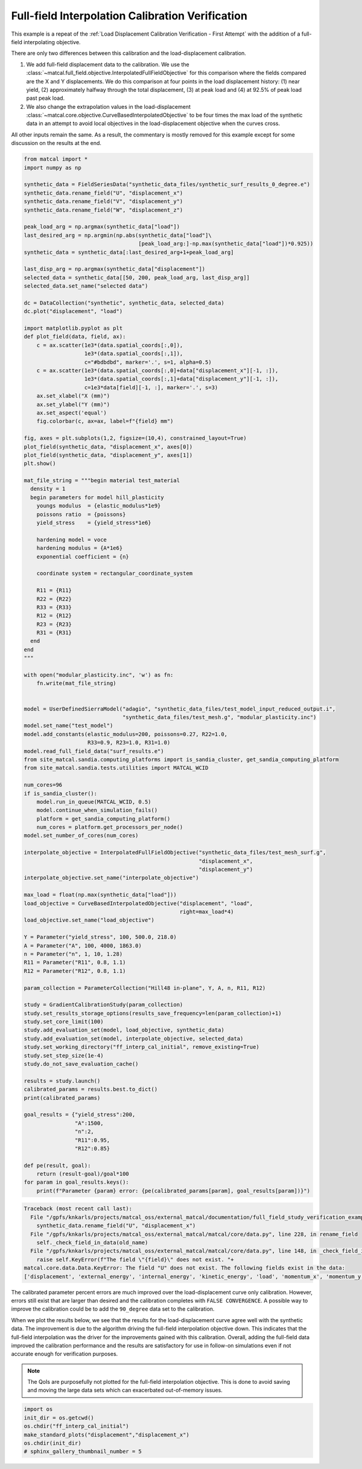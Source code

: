 
.. DO NOT EDIT.
.. THIS FILE WAS AUTOMATICALLY GENERATED BY SPHINX-GALLERY.
.. TO MAKE CHANGES, EDIT THE SOURCE PYTHON FILE:
.. "full_field_study_verification_examples/plot_w_gradient_interp_calibration_verification.py"
.. LINE NUMBERS ARE GIVEN BELOW.

.. only:: html

    .. note::
        :class: sphx-glr-download-link-note

        :ref:`Go to the end <sphx_glr_download_full_field_study_verification_examples_plot_w_gradient_interp_calibration_verification.py>`
        to download the full example code.

.. rst-class:: sphx-glr-example-title

.. _sphx_glr_full_field_study_verification_examples_plot_w_gradient_interp_calibration_verification.py:

Full-field Interpolation Calibration Verification
=================================================
This example is a repeat of the 
:ref:`Load Displacement Calibration Verification -  First Attempt`
with the addition of a full-field interpolating objective.

There are only two differences between this calibration and the 
load-displacement calibration. 

#. We add full-field displacement
   data to the calibration. We use the 
   :class:`~matcal.full_field.objective.InterpolatedFullFieldObjective`
   for this comparison where the fields compared 
   are the X and Y displacements. We do this comparison 
   at four points in the load displacement history: (1)
   near yield, (2) approximately halfway through the total displacement, 
   (3) at peak load and (4) at 92.5% of peak load past peak load.
#. We also change the extrapolation 
   values in the load-displacement 
   :class:`~matcal.core.objective.CurveBasedInterpolatedObjective`
   to be four times the max load of the synthetic data in an attempt to avoid 
   local objectives in the load-displacement objective when the curves
   cross.

All other inputs remain the same. As a result, 
the commentary is mostly removed for this example
except for some discussion on the results at the end.

.. GENERATED FROM PYTHON SOURCE LINES 30-153

.. code-block:: Python

    from matcal import *
    import numpy as np

    synthetic_data = FieldSeriesData("synthetic_data_files/synthetic_surf_results_0_degree.e")
    synthetic_data.rename_field("U", "displacement_x")
    synthetic_data.rename_field("V", "displacement_y")
    synthetic_data.rename_field("W", "displacement_z")

    peak_load_arg = np.argmax(synthetic_data["load"])
    last_desired_arg = np.argmin(np.abs(synthetic_data["load"]\
                                        [peak_load_arg:]-np.max(synthetic_data["load"])*0.925))
    synthetic_data = synthetic_data[:last_desired_arg+1+peak_load_arg]

    last_disp_arg = np.argmax(synthetic_data["displacement"])
    selected_data = synthetic_data[[50, 200, peak_load_arg, last_disp_arg]]
    selected_data.set_name("selected data")

    dc = DataCollection("synthetic", synthetic_data, selected_data)
    dc.plot("displacement", "load")

    import matplotlib.pyplot as plt
    def plot_field(data, field, ax):
        c = ax.scatter(1e3*(data.spatial_coords[:,0]), 
                       1e3*(data.spatial_coords[:,1]), 
                       c="#bdbdbd", marker='.', s=1, alpha=0.5)
        c = ax.scatter(1e3*(data.spatial_coords[:,0]+data["displacement_x"][-1, :]), 
                       1e3*(data.spatial_coords[:,1]+data["displacement_y"][-1, :]), 
                       c=1e3*data[field][-1, :], marker='.', s=3)
        ax.set_xlabel("X (mm)")
        ax.set_ylabel("Y (mm)")
        ax.set_aspect('equal')
        fig.colorbar(c, ax=ax, label=f"{field} mm")

    fig, axes = plt.subplots(1,2, figsize=(10,4), constrained_layout=True)
    plot_field(synthetic_data, "displacement_x", axes[0])
    plot_field(synthetic_data, "displacement_y", axes[1])
    plt.show()

    mat_file_string = """begin material test_material
      density = 1
      begin parameters for model hill_plasticity
        youngs modulus  = {elastic_modulus*1e9}
        poissons ratio  = {poissons}
        yield_stress    = {yield_stress*1e6}

        hardening model = voce
        hardening modulus = {A*1e6}
        exponential coefficient = {n}

        coordinate system = rectangular_coordinate_system
    
        R11 = {R11}
        R22 = {R22}
        R33 = {R33}
        R12 = {R12}
        R23 = {R23}
        R31 = {R31}
      end
    end
    """

    with open("modular_plasticity.inc", 'w') as fn:
        fn.write(mat_file_string)


    model = UserDefinedSierraModel("adagio", "synthetic_data_files/test_model_input_reduced_output.i", 
                                   "synthetic_data_files/test_mesh.g", "modular_plasticity.inc")
    model.set_name("test_model")
    model.add_constants(elastic_modulus=200, poissons=0.27, R22=1.0, 
                        R33=0.9, R23=1.0, R31=1.0)
    model.read_full_field_data("surf_results.e")
    from site_matcal.sandia.computing_platforms import is_sandia_cluster, get_sandia_computing_platform
    from site_matcal.sandia.tests.utilities import MATCAL_WCID

    num_cores=96
    if is_sandia_cluster():       
        model.run_in_queue(MATCAL_WCID, 0.5)
        model.continue_when_simulation_fails()
        platform = get_sandia_computing_platform()
        num_cores = platform.get_processors_per_node()
    model.set_number_of_cores(num_cores)

    interpolate_objective = InterpolatedFullFieldObjective("synthetic_data_files/test_mesh_surf.g", 
                                                           "displacement_x", 
                                                           "displacement_y")
    interpolate_objective.set_name("interpolate_objective")

    max_load = float(np.max(synthetic_data["load"]))
    load_objective = CurveBasedInterpolatedObjective("displacement", "load", 
                                                     right=max_load*4)
    load_objective.set_name("load_objective")

    Y = Parameter("yield_stress", 100, 500.0, 218.0)
    A = Parameter("A", 100, 4000, 1863.0)
    n = Parameter("n", 1, 10, 1.28)
    R11 = Parameter("R11", 0.8, 1.1)
    R12 = Parameter("R12", 0.8, 1.1)

    param_collection = ParameterCollection("Hill48 in-plane", Y, A, n, R11, R12)

    study = GradientCalibrationStudy(param_collection)
    study.set_results_storage_options(results_save_frequency=len(param_collection)+1)
    study.set_core_limit(100)
    study.add_evaluation_set(model, load_objective, synthetic_data)
    study.add_evaluation_set(model, interpolate_objective, selected_data)
    study.set_working_directory("ff_interp_cal_initial", remove_existing=True)
    study.set_step_size(1e-4)
    study.do_not_save_evaluation_cache()

    results = study.launch()
    calibrated_params = results.best.to_dict()
    print(calibrated_params)

    goal_results = {"yield_stress":200,
                    "A":1500,
                    "n":2,
                    "R11":0.95, 
                    "R12":0.85}

    def pe(result, goal):
        return (result-goal)/goal*100
    for param in goal_results.keys():
        print(f"Parameter {param} error: {pe(calibrated_params[param], goal_results[param])}")


.. rst-class:: sphx-glr-script-out

.. code-block:: pytb

    Traceback (most recent call last):
      File "/gpfs/knkarls/projects/matcal_oss/external_matcal/documentation/full_field_study_verification_examples/plot_w_gradient_interp_calibration_verification.py", line 34, in <module>
        synthetic_data.rename_field("U", "displacement_x")
      File "/gpfs/knkarls/projects/matcal_oss/external_matcal/matcal/core/data.py", line 228, in rename_field
        self._check_field_in_data(old_name)
      File "/gpfs/knkarls/projects/matcal_oss/external_matcal/matcal/core/data.py", line 148, in _check_field_in_data
        raise self.KeyError(f"The field \"{field}\" does not exist. "+
    matcal.core.data.Data.KeyError: The field "U" does not exist. The following fields exist in the data:
    ['displacement', 'external_energy', 'internal_energy', 'kinetic_energy', 'load', 'momentum_x', 'momentum_y', 'momentum_z', 'timestep', 'time', 'u', 'v', 'w']




.. GENERATED FROM PYTHON SOURCE LINES 154-186

The calibrated parameter percent errors
are much improved over the load-displacement 
curve only calibration. However, 
errors still exist that are larger 
than desired and 
the calibration completes 
with ``FALSE CONVERGENCE``.
A possible way to improve the calibration 
could be to add the ``90_degree``
data set to the calibration.

When we plot the results below, 
we see that the results for the 
load-displacement curve agree 
well with the synthetic data.
The improvement 
is due to the algorithm driving 
the full-field interpolation objective down. 
This indicates that the full-field interpolation
was the driver for the improvements gained 
with this calibration.  Overall,
adding the full-field data 
improved the calibration performance 
and the results are satisfactory for 
use in follow-on simulations even if 
not accurate enough for verification purposes.

.. note::
    The QoIs are purposefully not plotted for the
    full-field interpolation objective. 
    This is done to avoid saving and moving the large 
    data sets which can exacerbated out-of-memory issues. 

.. GENERATED FROM PYTHON SOURCE LINES 186-192

.. code-block:: Python

    import os
    init_dir = os.getcwd()
    os.chdir("ff_interp_cal_initial")
    make_standard_plots("displacement","displacement_x")
    os.chdir(init_dir)
    # sphinx_gallery_thumbnail_number = 5


.. rst-class:: sphx-glr-timing

   **Total running time of the script:** (0 minutes 20.968 seconds)


.. _sphx_glr_download_full_field_study_verification_examples_plot_w_gradient_interp_calibration_verification.py:

.. only:: html

  .. container:: sphx-glr-footer sphx-glr-footer-example

    .. container:: sphx-glr-download sphx-glr-download-jupyter

      :download:`Download Jupyter notebook: plot_w_gradient_interp_calibration_verification.ipynb <plot_w_gradient_interp_calibration_verification.ipynb>`

    .. container:: sphx-glr-download sphx-glr-download-python

      :download:`Download Python source code: plot_w_gradient_interp_calibration_verification.py <plot_w_gradient_interp_calibration_verification.py>`

    .. container:: sphx-glr-download sphx-glr-download-zip

      :download:`Download zipped: plot_w_gradient_interp_calibration_verification.zip <plot_w_gradient_interp_calibration_verification.zip>`


.. only:: html

 .. rst-class:: sphx-glr-signature

    `Gallery generated by Sphinx-Gallery <https://sphinx-gallery.github.io>`_
